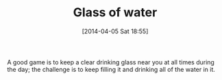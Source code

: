 #+POSTID: 8439
#+DATE: [2014-04-05 Sat 18:55]
#+OPTIONS: toc:nil num:nil todo:nil pri:nil tags:nil ^:nil TeX:nil
#+CATEGORY: Article
#+TAGS: Health, philosophy
#+TITLE: Glass of water

A good game is to keep a clear drinking glass near you at all times during the day; the challenge is to keep filling it and drinking all of the water in it.



